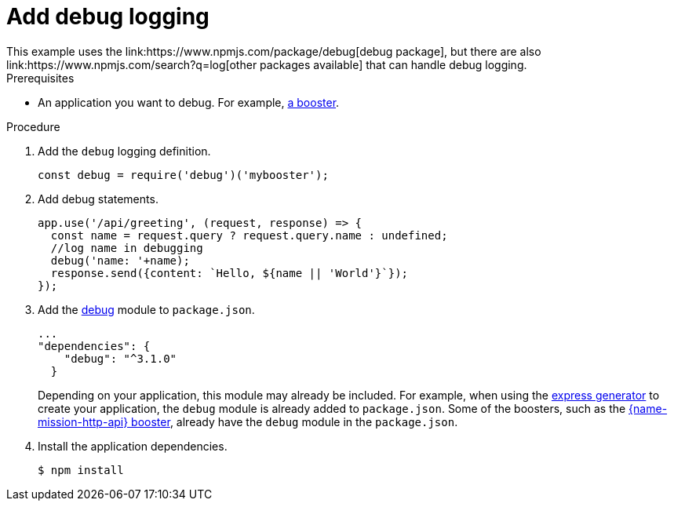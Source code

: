 [id='add-debug-logging_{context}']
= Add debug logging
This example uses the link:https://www.npmjs.com/package/debug[debug package], but there are also link:https://www.npmjs.com/search?q=log[other packages available] that can handle debug logging.


.Prerequisites
* An application you want to debug. For example, xref:mission-rest-http-nodejs[a booster].

.Procedure

. Add the `debug` logging definition.
+
[source,javascript,options="nowrap",subs="attributes+"]
----
const debug = require('debug')('mybooster');
----

. Add debug statements.
+
[source,javascript,options="nowrap",subs="attributes+"]
----
app.use('/api/greeting', (request, response) => {
  const name = request.query ? request.query.name : undefined;
  //log name in debugging
  debug('name: '+name);
  response.send({content: `Hello, ${name || 'World'}`});
});
----

. Add the link:https://www.npmjs.com/package/debug[debug] module to `package.json`.
+
[source,json,options="nowrap",subs="attributes+"]
----
...
"dependencies": {
    "debug": "^3.1.0"
  }
----
+
Depending on your application, this module may already be included. For example, when using the link:https://expressjs.com/en/starter/generator.html[express generator] to create your application, the `debug` module is already added to `package.json`. Some of the boosters, such as the xref:mission-rest-http-nodejs[{name-mission-http-api} booster], already have the `debug` module in the `package.json`.


. Install the application dependencies.
+
[source,bash,options="nowrap",subs="attributes+"]
----
$ npm install
----
